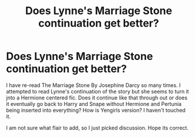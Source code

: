 #+TITLE: Does Lynne's Marriage Stone continuation get better?

* Does Lynne's Marriage Stone continuation get better?
:PROPERTIES:
:Author: IamKoketso
:Score: 4
:DateUnix: 1604866185.0
:DateShort: 2020-Nov-08
:FlairText: Discussion
:END:
I have re-read The Marriage Stone By Josephine Darcy so many times. I attempted to read Lynne's continuation of the story but she seems to turn it jnto a Hermione centered fic. Does it continue like that through out or does it eventually go back to Harry and Snape without Hermione and Pertunia being inserted into everything? How is Yengirls version? I haven't touched it.

I am not sure what flair to add, so I just picked discussion. Hope its correct.


